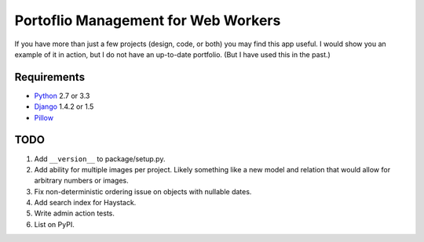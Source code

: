 ======================================
 Portoflio Management for Web Workers
======================================

|Build status|_

.. |Build status| image::
   https://secure.travis-ci.org/benspaulding/django-portfolio.png
.. _Build status: http://travis-ci.org/benspaulding/django-portfolio

If you have more than just a few projects (design, code, or both) you may find
this app useful. I would show you an example of it in action, but I do not have
an up-to-date portfolio. (But I have used this in the past.)

Requirements
------------

* Python_ 2.7 or 3.3
* Django_ 1.4.2 or 1.5
* Pillow_

TODO
----

1. Add ``__version__`` to package/setup.py.
2. Add ability for multiple images per project. Likely something like a
   new model and relation that would allow for arbitrary numbers or images.
3. Fix non-deterministic ordering issue on objects with nullable dates.
4. Add search index for Haystack.
5. Write admin action tests.
6. List on PyPI.

.. _Python: http://www.python.org/
.. _Django: http://www.djangoproject.com/
.. _Pillow: https://pypi.python.org/pypi/Pillow/
